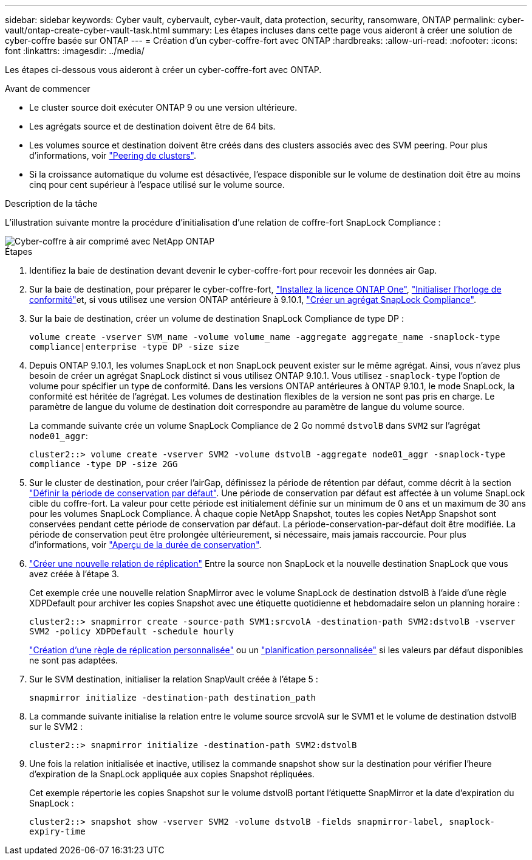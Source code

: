 ---
sidebar: sidebar 
keywords: Cyber vault, cybervault, cyber-vault, data protection, security, ransomware, ONTAP 
permalink: cyber-vault/ontap-create-cyber-vault-task.html 
summary: Les étapes incluses dans cette page vous aideront à créer une solution de cyber-coffre basée sur ONTAP 
---
= Création d'un cyber-coffre-fort avec ONTAP
:hardbreaks:
:allow-uri-read: 
:nofooter: 
:icons: font
:linkattrs: 
:imagesdir: ../media/


[role="lead"]
Les étapes ci-dessous vous aideront à créer un cyber-coffre-fort avec ONTAP.

.Avant de commencer
* Le cluster source doit exécuter ONTAP 9 ou une version ultérieure.
* Les agrégats source et de destination doivent être de 64 bits.
* Les volumes source et destination doivent être créés dans des clusters associés avec des SVM peering. Pour plus d'informations, voir link:https://docs.netapp.com/us-en/ontap/peering/index.html["Peering de clusters"^].
* Si la croissance automatique du volume est désactivée, l'espace disponible sur le volume de destination doit être au moins cinq pour cent supérieur à l'espace utilisé sur le volume source.


.Description de la tâche
L'illustration suivante montre la procédure d'initialisation d'une relation de coffre-fort SnapLock Compliance :

image::ontap-cyber-vault-air-gap.png[Cyber-coffre à air comprimé avec NetApp ONTAP]

.Étapes
. Identifiez la baie de destination devant devenir le cyber-coffre-fort pour recevoir les données air Gap.
. Sur la baie de destination, pour préparer le cyber-coffre-fort, link:https://docs.netapp.com/us-en/ontap/system-admin/install-license-task.html["Installez la licence ONTAP One"^], link:https://docs.netapp.com/us-en/ontap/snaplock/initialize-complianceclock-task.html["Initialiser l'horloge de conformité"^]et, si vous utilisez une version ONTAP antérieure à 9.10.1, link:https://docs.netapp.com/us-en/ontap/snaplock/create-snaplock-aggregate-task.html["Créer un agrégat SnapLock Compliance"^].
. Sur la baie de destination, créer un volume de destination SnapLock Compliance de type DP :
+
`volume create -vserver SVM_name -volume volume_name -aggregate aggregate_name -snaplock-type compliance|enterprise -type DP -size size`

. Depuis ONTAP 9.10.1, les volumes SnapLock et non SnapLock peuvent exister sur le même agrégat. Ainsi, vous n'avez plus besoin de créer un agrégat SnapLock distinct si vous utilisez ONTAP 9.10.1. Vous utilisez `-snaplock-type` l'option de volume pour spécifier un type de conformité. Dans les versions ONTAP antérieures à ONTAP 9.10.1, le mode SnapLock, la conformité est héritée de l'agrégat. Les volumes de destination flexibles de la version ne sont pas pris en charge. Le paramètre de langue du volume de destination doit correspondre au paramètre de langue du volume source.
+
La commande suivante crée un volume SnapLock Compliance de 2 Go nommé `dstvolB` dans `SVM2` sur l'agrégat `node01_aggr`:

+
`cluster2::> volume create -vserver SVM2 -volume dstvolB -aggregate node01_aggr -snaplock-type compliance -type DP -size 2GG`

. Sur le cluster de destination, pour créer l'airGap, définissez la période de rétention par défaut, comme décrit à la section link:https://docs.netapp.com/us-en/ontap/snaplock/set-default-retention-period-task.html["Définir la période de conservation par défaut"^]. Une période de conservation par défaut est affectée à un volume SnapLock cible du coffre-fort. La valeur pour cette période est initialement définie sur un minimum de 0 ans et un maximum de 30 ans pour les volumes SnapLock Compliance. À chaque copie NetApp Snapshot, toutes les copies NetApp Snapshot sont conservées pendant cette période de conservation par défaut. La période-conservation-par-défaut doit être modifiée. La période de conservation peut être prolongée ultérieurement, si nécessaire, mais jamais raccourcie. Pour plus d'informations, voir link:https://docs.netapp.com/us-en/ontap/snaplock/set-retention-period-task.html["Aperçu de la durée de conservation"^].
. link:https://docs.netapp.com/us-en/ontap/data-protection/create-replication-relationship-task.html["Créer une nouvelle relation de réplication"^] Entre la source non SnapLock et la nouvelle destination SnapLock que vous avez créée à l'étape 3.
+
Cet exemple crée une nouvelle relation SnapMirror avec le volume SnapLock de destination dstvolB à l'aide d'une règle XDPDefault pour archiver les copies Snapshot avec une étiquette quotidienne et hebdomadaire selon un planning horaire :

+
`cluster2::> snapmirror create -source-path SVM1:srcvolA -destination-path SVM2:dstvolB -vserver SVM2 -policy XDPDefault -schedule hourly`

+
link:https://docs.netapp.com/us-en/ontap/data-protection/create-custom-replication-policy-concept.html["Création d'une règle de réplication personnalisée"^] ou un link:https://docs.netapp.com/us-en/ontap/data-protection/create-replication-job-schedule-task.html["planification personnalisée"^] si les valeurs par défaut disponibles ne sont pas adaptées.

. Sur le SVM destination, initialiser la relation SnapVault créée à l'étape 5 :
+
`snapmirror initialize -destination-path destination_path`

. La commande suivante initialise la relation entre le volume source srcvolA sur le SVM1 et le volume de destination dstvolB sur le SVM2 :
+
`cluster2::> snapmirror initialize -destination-path SVM2:dstvolB`

. Une fois la relation initialisée et inactive, utilisez la commande snapshot show sur la destination pour vérifier l'heure d'expiration de la SnapLock appliquée aux copies Snapshot répliquées.
+
Cet exemple répertorie les copies Snapshot sur le volume dstvolB portant l'étiquette SnapMirror et la date d'expiration du SnapLock :

+
`cluster2::> snapshot show -vserver SVM2 -volume dstvolB -fields snapmirror-label, snaplock-expiry-time`



